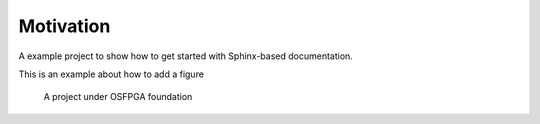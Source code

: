 Motivation
----------

A example project to show how to get started with Sphinx-based documentation.

This is an example about how to add a figure

.. _fig_osfpga_logo:

.. figure:: ./figures/osfpga_logo.png
  :scale: 50%
  :alt: OSFPGA

  A project under OSFPGA foundation
